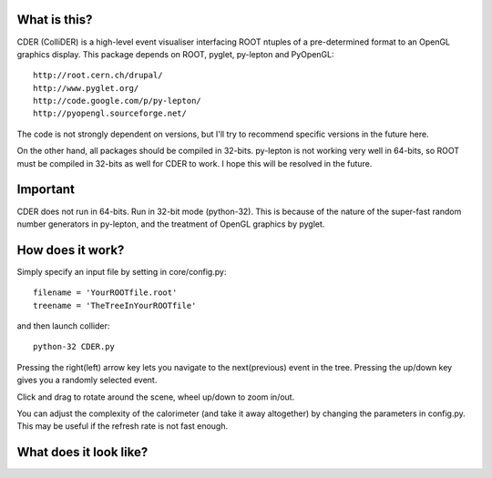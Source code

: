 .. image:: https://bitbucket.org/emitc2h/collider/raw/4ae7adec5db93d7e99c9a8fe8064eb223a0035e2/core/images/logo.png

What is this?
-------------

CDER (ColliDER) is a high-level event visualiser interfacing ROOT ntuples
of a pre-determined format to an OpenGL graphics display.
This package depends on ROOT, pyglet, py-lepton and PyOpenGL::

    http://root.cern.ch/drupal/
    http://www.pyglet.org/
    http://code.google.com/p/py-lepton/
    http://pyopengl.sourceforge.net/

The code is not strongly dependent on versions, but I'll try
to recommend specific versions in the future here.

On the other hand, all packages should be compiled in
32-bits. py-lepton is not working very well in 64-bits, so ROOT must
be compiled in 32-bits as well for CDER to work. I hope this will be
resolved in the future.


Important
---------

CDER does not run in 64-bits. Run in 32-bit mode (python-32). This is
because of the nature of the super-fast random number generators in
py-lepton, and the treatment of OpenGL graphics by pyglet.

How does it work?
-----------------

Simply specify an input file by setting in core/config.py::

    filename = 'YourROOTfile.root'
    treename = 'TheTreeInYourROOTfile'

and then launch collider::

    python-32 CDER.py

Pressing the right(left) arrow key lets you navigate to the
next(previous) event in the tree. Pressing the up/down key gives you a
randomly selected event.

Click and drag to rotate around the scene, wheel up/down to zoom
in/out.

You can adjust the complexity of the calorimeter (and take it away
altogether) by changing the parameters in config.py. This may be
useful if the refresh rate is not fast enough.


What does it look like?
-----------------------

.. image:: https://bitbucket.org/emitc2h/collider/raw/dd107417f5162fe84aef35c9b36e3b824c0834e6/example.png

